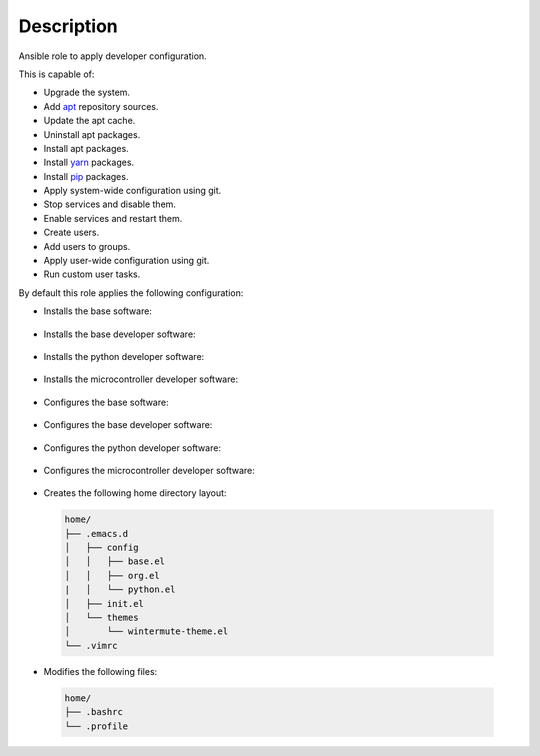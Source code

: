 Description
------------------------------------------------------------------------------

Ansible role to apply developer configuration.

This is capable of:

- Upgrade the system.

- Add `apt <https://wiki.debian.org/Apt>`_ repository sources.

- Update the apt cache.

- Uninstall apt packages.

- Install apt packages.

- Install `yarn <https://yarnpkg.com>`_ packages.

- Install `pip <https://pypi.org/project/pip/>`_ packages.

- Apply system-wide configuration using git.

- Stop services and disable them.

- Enable services and restart them.

- Create users.

- Add users to groups.

- Apply user-wide configuration using git.

- Run custom user tasks.

By default this role applies the following configuration:

- Installs the base software:

 .. include:: parts/packages/base.inc

- Installs the base developer software:

 .. include:: parts/packages/dev_base.inc

- Installs the python developer software:

 .. include:: parts/packages/dev_python.inc

- Installs the microcontroller developer software:

 .. include:: parts/packages/dev_micro.inc

- Configures the base software:

 .. include:: parts/configured/base.inc

- Configures the base developer software:

 .. include:: parts/configured/dev_base.inc

- Configures the python developer software:

 .. include:: parts/configured/dev_python.inc

- Configures the microcontroller developer software:

 .. include:: parts/configured/dev_micro.inc

- Creates the following home directory layout:

 .. code-block:: bash

  home/
  ├── .emacs.d
  │   ├── config
  │   │   ├── base.el
  │   │   ├── org.el
  |   │   └── python.el
  │   ├── init.el
  │   └── themes
  │       └── wintermute-theme.el
  └── .vimrc

- Modifies the following files:

 .. code-block:: bash

  home/
  ├── .bashrc
  └── .profile
